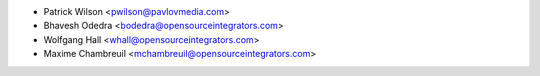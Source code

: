 * Patrick Wilson <pwilson@pavlovmedia.com>
* Bhavesh Odedra <bodedra@opensourceintegrators.com>
* Wolfgang Hall <whall@opensourceintegrators.com>
* Maxime Chambreuil <mchambreuil@opensourceintegrators.com>
